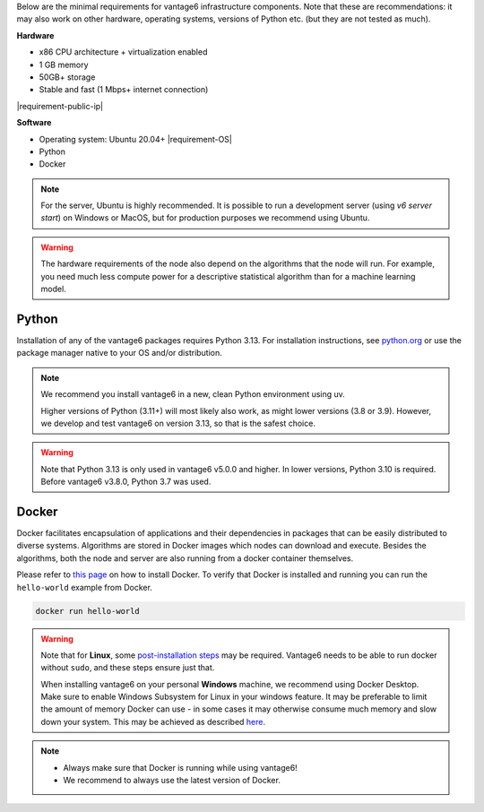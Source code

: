 Below are the minimal requirements for vantage6 infrastructure components. Note
that these are recommendations: it may also work on other
hardware, operating systems, versions of Python etc. (but they are not tested
as much).

**Hardware**

-  x86 CPU architecture + virtualization enabled
-  1 GB memory
-  50GB+ storage
-  Stable and fast (1 Mbps+ internet connection)
|requirement-public-ip|

**Software**

-  Operating system: Ubuntu 20.04+ |requirement-OS|
-  Python
-  Docker

.. note::
    For the server, Ubuntu is highly recommended. It is possible to run a
    development server (using `v6 server start`) on Windows or MacOS, but for
    production purposes we recommend using Ubuntu.

.. warning::
    The hardware requirements of the node also depend on the algorithms that
    the node will run. For example, you need much less compute power for a
    descriptive statistical algorithm than for a machine learning model.

.. _python:

Python
""""""

Installation of any of the vantage6 packages requires Python 3.13.
For installation instructions, see `python.org <https://python.org>`__ or use the
package manager native to your OS and/or distribution.

.. note::
    We recommend you install vantage6 in a new, clean Python environment using uv.

    Higher versions of Python (3.11+) will most likely also work, as might lower
    versions (3.8 or 3.9). However, we develop and test vantage6 on version
    3.13, so that is the safest choice.

.. warning::
    Note that Python 3.13 is only used in vantage6 v5.0.0 and higher. In lower versions,
    Python 3.10 is required. Before vantage6 v3.8.0, Python 3.7 was used.

.. _docker:

Docker
""""""

Docker facilitates encapsulation of applications and their dependencies
in packages that can be easily distributed to diverse systems.
Algorithms are stored in Docker images which nodes can download and
execute. Besides the algorithms, both the node and server are also
running from a docker container themselves.

Please refer to `this page <https://docs.docker.com/engine/install/>`__
on how to install Docker. To verify that Docker is installed and running
you can run the ``hello-world`` example from Docker.

.. code:: bash

   docker run hello-world

.. warning::

    Note that for **Linux**, some `post-installation
    steps <https://docs.docker.com/engine/install/linux-postinstall/>`__ may
    be required. Vantage6 needs to be able to run docker without ``sudo``,
    and these steps ensure just that.

    When installing vantage6 on your personal **Windows** machine, we recommend using
    Docker Desktop. Make sure to enable Windows Subsystem for Linux in your windows
    feature. It may be preferable to limit the amount of memory Docker can use - in some
    cases it may otherwise consume much memory and slow down your system. This may be achieved as
    described `here <https://stackoverflow.com/questions/62405765/memory-allocation-to-docker-containers-after-moving-to-wsl-2-in-windows>`__.

.. note::

    * Always make sure that Docker is running while using vantage6!
    * We recommend to always use the latest version of Docker.
